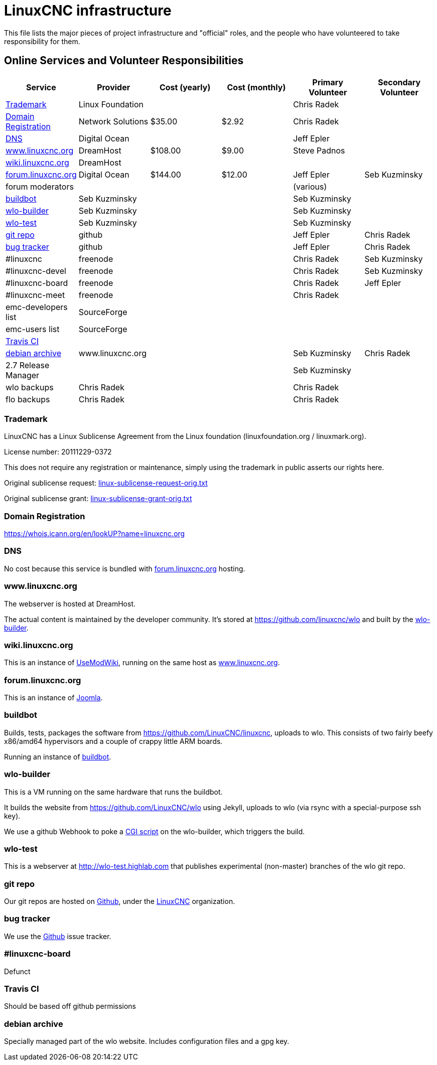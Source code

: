 = LinuxCNC infrastructure

This file lists the major pieces of project infrastructure and "official"
roles, and the people who have volunteered to take responsibility
for them.

== Online Services and Volunteer Responsibilities

[options="header"]
|====================================================================
| Service                                      | Provider          | Cost (yearly) | Cost (monthly) | Primary Volunteer | Secondary Volunteer
| <<_trademark,Trademark>>                     | Linux Foundation  |               |                | Chris Radek       |
| <<_domain_registration,Domain Registration>> | Network Solutions |        $35.00 |          $2.92 | Chris Radek       |
| <<_dns,DNS>>                                 | Digital Ocean     |               |                | Jeff Epler        |
| <<wlo,www.linuxcnc.org>>                     | DreamHost         |       $108.00 |          $9.00 | Steve Padnos      |
| <<wiki,wiki.linuxcnc.org>>                   | DreamHost         |               |                |                   |
| <<forum,forum.linuxcnc.org>>                 | Digital Ocean     |       $144.00 |         $12.00 | Jeff Epler        | Seb Kuzminsky
| forum moderators                             |                   |               |                | (various)         |
| <<_buildbot,buildbot>>                       | Seb Kuzminsky     |               |                | Seb Kuzminsky     |
| <<_wlo_builder,wlo-builder>>                 | Seb Kuzminsky     |               |                | Seb Kuzminsky     |
| <<_wlo_test,wlo-test>>                       | Seb Kuzminsky     |               |                | Seb Kuzminsky     |
| <<_git_repo,git repo>>                       | github            |               |                | Jeff Epler        | Chris Radek
| <<_bug_tracker,bug tracker>>                 | github            |               |                | Jeff Epler        | Chris Radek
| #linuxcnc                                    | freenode          |               |                | Chris Radek       | Seb Kuzminsky
| #linuxcnc-devel                              | freenode          |               |                | Chris Radek       | Seb Kuzminsky
| #linuxcnc-board                              | freenode          |               |                | Chris Radek       | Jeff Epler
| #linuxcnc-meet                               | freenode          |               |                | Chris Radek       |
| emc-developers list                          | SourceForge       |               |                |                   |
| emc-users list                               | SourceForge       |               |                |                   |
| <<_travis_ci,Travis CI>>                     |                   |               |                |                   |
| <<_debian_archive,debian archive>>           | www.linuxcnc.org  |               |                | Seb Kuzminsky     | Chris Radek
| 2.7 Release Manager                          |                   |               |                | Seb Kuzminsky     |
| wlo backups                                  | Chris Radek       |               |                | Chris Radek       |
| flo backups                                  | Chris Radek       |               |                | Chris Radek       |
|====================================================================


=== Trademark

LinuxCNC has a Linux Sublicense Agreement from the Linux foundation
(linuxfoundation.org / linuxmark.org).

License number: 20111229-0372

This does not require any registration or maintenance, simply using the
trademark in public asserts our rights here.

Original sublicense request: link:linux-sublicense-request-orig.txt[]

Original sublicense grant: link:linux-sublicense-grant-orig.txt[]


=== Domain Registration

https://whois.icann.org/en/lookUP?name=linuxcnc.org


=== DNS

No cost because this service is bundled with <<forum,forum.linuxcnc.org>>
hosting.


[[wlo]]
=== www.linuxcnc.org

The webserver is hosted at DreamHost.

The actual content is maintained by the developer community.
It's stored at https://github.com/linuxcnc/wlo and built by the
<<_wlo_builder,wlo-builder>>.


[[wiki]]
=== wiki.linuxcnc.org

This is an instance of http://www.usemod.com/cgi-bin/wiki.pl[UseModWiki],
running on the same host as <<wlo,www.linuxcnc.org>>.


[[forum]]
=== forum.linuxcnc.org

This is an instance of https://www.joomla.org/[Joomla].


=== buildbot

Builds, tests, packages the software from
https://github.com/LinuxCNC/linuxcnc, uploads to wlo.  This consists
of two fairly beefy x86/amd64 hypervisors and a couple of crappy little
ARM boards.

Running an instance of http://buildbot.net/[buildbot].


=== wlo-builder

This is a VM running on the same hardware that runs the buildbot.

It builds the website from https://github.com/LinuxCNC/wlo using Jekyll,
uploads to wlo (via rsync with a special-purpose ssh key).

We use a github Webhook to poke a
https://github.com/LinuxCNC/wlo/blob/master/scripts/post-receive.cgi[CGI
script] on the wlo-builder, which triggers the build.


=== wlo-test

This is a webserver at http://wlo-test.highlab.com that publishes
experimental (non-master) branches of the wlo git repo.


=== git repo

Our git repos are hosted on https://github.com[Github], under the
https://github.com/LinuxCNC[LinuxCNC] organization.


=== bug tracker

We use the https://github.com[Github] issue tracker.


=== #linuxcnc-board

Defunct


===  Travis CI

Should be based off github permissions


=== debian archive

Specially managed part of the wlo website.  Includes configuration files
and a gpg key.
